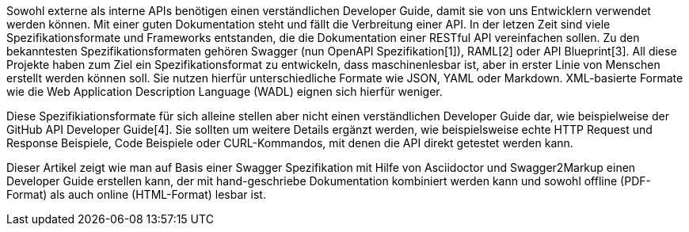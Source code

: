 Sowohl externe als interne APIs benötigen einen verständlichen Developer Guide, damit sie von uns Entwicklern verwendet werden können. Mit einer guten Dokumentation steht und fällt die Verbreitung einer API.
In der letzen Zeit sind viele Spezifikationsformate und Frameworks entstanden, die die Dokumentation einer RESTful API vereinfachen sollen. Zu den bekanntesten Spezifikationsformaten gehören Swagger (nun OpenAPI Spezifikation[1]), RAML[2] oder API Blueprint[3]. 
All diese Projekte haben zum Ziel ein Spezifikationsformat zu entwickeln, dass maschinenlesbar ist, aber in erster Linie von Menschen erstellt werden können soll. Sie nutzen hierfür unterschiedliche Formate wie JSON, YAML oder Markdown. XML-basierte Formate wie die Web Application Description Language (WADL) eignen sich hierfür weniger.

Diese Spezifikiationsformate für sich alleine stellen aber nicht einen verständlichen Developer Guide dar, wie beispielweise der GitHub API Developer Guide[4]. Sie sollten um weitere Details ergänzt werden, wie beispielsweise echte HTTP Request und Response Beispiele, Code Beispiele oder CURL-Kommandos, mit denen die API direkt getestet werden kann.

Dieser Artikel zeigt wie man auf Basis einer Swagger Spezifikation mit Hilfe von Asciidoctor und Swagger2Markup einen Developer Guide erstellen kann, der mit hand-geschriebe Dokumentation kombiniert werden kann und sowohl offline (PDF-Format) als auch online (HTML-Format) lesbar ist.